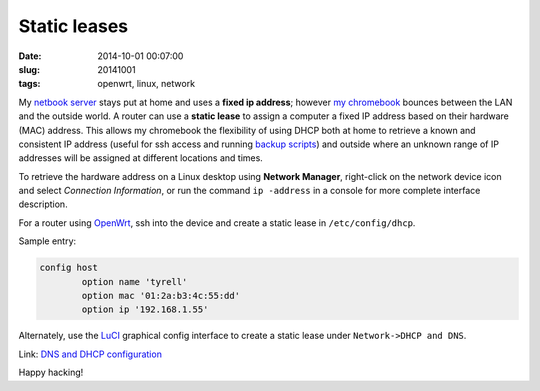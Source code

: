 =============
Static leases
=============

:date: 2014-10-01 00:07:00
:slug: 20141001
:tags: openwrt, linux, network

My `netbook server <http://www.circuidipity.com/home-server.html>`_ stays put at home and uses a **fixed ip address**; however `my chromebook <http://www.circuidipity.com/tag-chromebook.html>`_ bounces between the LAN and the outside world. A router can use a **static lease** to assign a computer a fixed IP address based on their hardware (MAC) address. This allows my chromebook the flexibility of using DHCP both at home to retrieve a known and consistent IP address (useful for ssh access and running `backup scripts <https://github.com/vonbrownie/linux-home-bin/blob/master/backup-home-server>`_) and outside where an unknown range of IP addresses will be assigned at different locations and times.

To retrieve the hardware address on a Linux desktop using **Network Manager**, right-click on the network device icon and select *Connection Information*, or run the command ``ip -address`` in a console for more complete interface description.

For a router using `OpenWrt <http://www.circuidipity.com/pingparade4.html>`_, ssh into the device and create a static lease in ``/etc/config/dhcp``.

Sample entry:
 
.. code-block:: bash

    config host
            option name 'tyrell'
            option mac '01:2a:b3:4c:55:dd'
            option ip '192.168.1.55'

Alternately, use the `LuCI <http://www.circuidipity.com/pingparade4.html>`_ graphical config interface to create a static lease under ``Network->DHCP and DNS``.

Link: `DNS and DHCP configuration <http://wiki.openwrt.org/doc/uci/dhcp>`_

Happy hacking!
